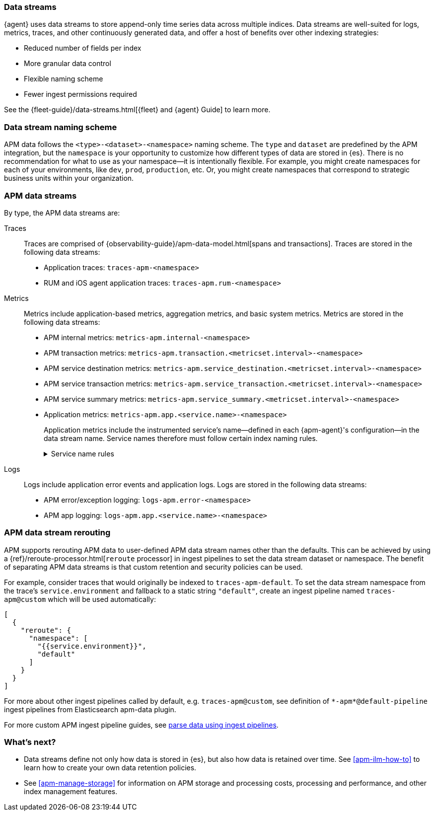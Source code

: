 [[apm-data-streams]]
=== Data streams

****
{agent} uses data streams to store append-only time series data across multiple indices.
Data streams are well-suited for logs, metrics, traces, and other continuously generated data,
and offer a host of benefits over other indexing strategies:

* Reduced number of fields per index
* More granular data control
* Flexible naming scheme
* Fewer ingest permissions required

See the {fleet-guide}/data-streams.html[{fleet} and {agent} Guide] to learn more.
****

[discrete]
[[apm-data-streams-naming-scheme]]
=== Data stream naming scheme

// tag::data-streams[]
APM data follows the `<type>-<dataset>-<namespace>` naming scheme.
The `type` and `dataset` are predefined by the APM integration,
but the `namespace` is your opportunity to customize how different types of data are stored in {es}.
There is no recommendation for what to use as your namespace--it is intentionally flexible.
For example, you might create namespaces for each of your environments,
like `dev`, `prod`, `production`, etc.
Or, you might create namespaces that correspond to strategic business units within your organization.
// end::data-streams[]

[discrete]
[[apm-data-streams-list]]
=== APM data streams

By type, the APM data streams are:

Traces::
Traces are comprised of {observability-guide}/apm-data-model.html[spans and transactions].
Traces are stored in the following data streams:
+
// tag::traces-data-streams[]
- Application traces: `traces-apm-<namespace>`
- RUM and iOS agent application traces: `traces-apm.rum-<namespace>`
// end::traces-data-streams[]


Metrics::
Metrics include application-based metrics, aggregation metrics, and basic system metrics.
Metrics are stored in the following data streams:
+
// tag::metrics-data-streams[]
- APM internal metrics: `metrics-apm.internal-<namespace>`
- APM transaction metrics: `metrics-apm.transaction.<metricset.interval>-<namespace>`
- APM service destination metrics: `metrics-apm.service_destination.<metricset.interval>-<namespace>`
- APM service transaction metrics: `metrics-apm.service_transaction.<metricset.interval>-<namespace>`
- APM service summary metrics: `metrics-apm.service_summary.<metricset.interval>-<namespace>`
- Application metrics: `metrics-apm.app.<service.name>-<namespace>`
// end::metrics-data-streams[]
+
Application metrics include the instrumented service's name--defined in each {apm-agent}'s
configuration--in the data stream name.
Service names therefore must follow certain index naming rules.
+
[%collapsible]
.Service name rules
====
* Service names are case-insensitive and must be unique.
For example, you cannot have a service named `Foo` and another named `foo`.
* Special characters will be removed from service names and replaced with underscores (`_`).
Special characters include:
+
[source,text]
----
'\\', '/', '*', '?', '"', '<', '>', '|', ' ', ',', '#', ':', '-'
----
====


Logs::
Logs include application error events and application logs.
Logs are stored in the following data streams:
+
// tag::logs-data-streams[]
- APM error/exception logging: `logs-apm.error-<namespace>`
- APM app logging: `logs-apm.app.<service.name>-<namespace>`
// end::logs-data-streams[]

[discrete]
[[apm-data-stream-rerouting]]
=== APM data stream rerouting

APM supports rerouting APM data to user-defined APM data stream names other than the defaults.
This can be achieved by using a {ref}/reroute-processor.html[`reroute` processor] in ingest pipelines to set the data stream dataset or namespace.
The benefit of separating APM data streams is that custom retention and security policies can be used.

For example, consider traces that would originally be indexed to `traces-apm-default`. To set the data stream namespace from the trace's `service.environment` and fallback to a static string `"default"`, create an ingest pipeline named `traces-apm@custom` which will be used automatically:

[source, json]
----
[
  {
    "reroute": {
      "namespace": [
        "{{service.environment}}",
        "default"
      ]
    }
  }
]
----

For more about other ingest pipelines called by default, e.g. `traces-apm@custom`, see definition of `\*-apm*@default-pipeline` ingest pipelines from Elasticsearch apm-data plugin.

For more custom APM ingest pipeline guides, see <<apm-ingest-pipelines,parse data using ingest pipelines>>.

[discrete]
[[apm-data-streams-next]]
=== What's next?

* Data streams define not only how data is stored in {es}, but also how data is retained over time.
See <<apm-ilm-how-to>> to learn how to create your own data retention policies.

* See <<apm-manage-storage>> for information on APM storage and processing costs,
processing and performance, and other index management features.
